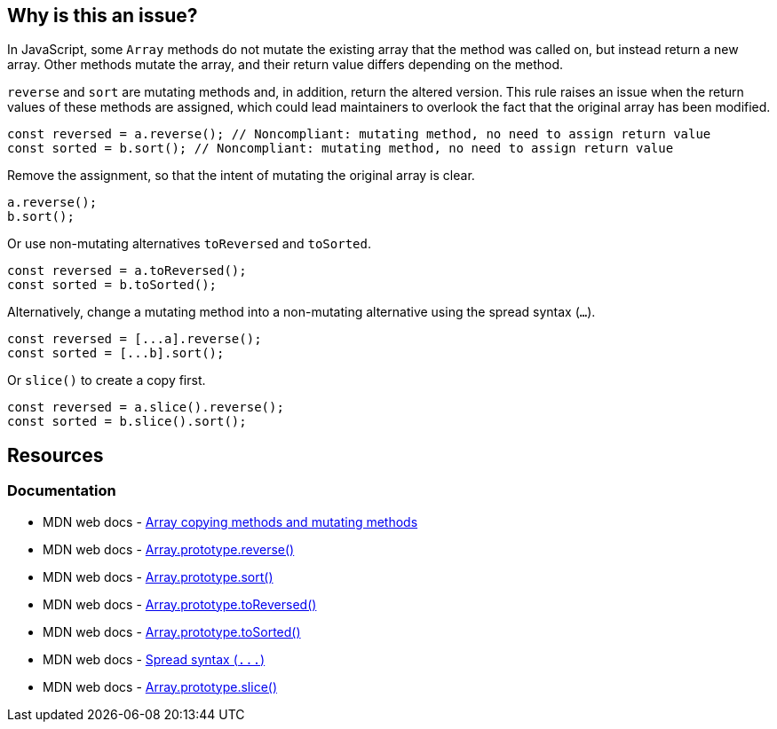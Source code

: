 == Why is this an issue?

In JavaScript, some ``++Array++`` methods do not mutate the existing array that the method was called on, but instead return a new array. Other methods mutate the array, and their return value differs depending on the method.

``++reverse++`` and ``++sort++`` are mutating methods and, in addition, return the altered version. This rule raises an issue when the return values of these methods are assigned, which could lead maintainers to overlook the fact that the original array has been modified.

[source,javascript,diff-id=1,diff-type=noncompliant]
----
const reversed = a.reverse(); // Noncompliant: mutating method, no need to assign return value
const sorted = b.sort(); // Noncompliant: mutating method, no need to assign return value
----

Remove the assignment, so that the intent of mutating the original array is clear.

[source,javascript,diff-id=1,diff-type=compliant]
----
a.reverse();
b.sort();
----

Or use non-mutating alternatives ``toReversed`` and ``toSorted``.

[source,javascript,diff-id=1,diff-type=compliant]
----
const reversed = a.toReversed();
const sorted = b.toSorted();
----

Alternatively, change a mutating method into a non-mutating alternative using the spread syntax (`...`). 

[source,javascript,diff-id=1,diff-type=compliant]
----
const reversed = [...a].reverse();  
const sorted = [...b].sort();
----

Or `slice()` to create a copy first.

[source,javascript,diff-id=1,diff-type=compliant]
----
const reversed = a.slice().reverse();  
const sorted = b.slice().sort();
----

== Resources

=== Documentation

* MDN web docs - https://developer.mozilla.org/en-US/docs/Web/JavaScript/Reference/Global_Objects/Array#copying_methods_and_mutating_methods[Array copying methods and mutating methods]
* MDN web docs - https://developer.mozilla.org/en-US/docs/Web/JavaScript/Reference/Global_Objects/Array/reverse[Array.prototype.reverse()]
* MDN web docs - https://developer.mozilla.org/en-US/docs/Web/JavaScript/Reference/Global_Objects/Array/sort[Array.prototype.sort()]
* MDN web docs - https://developer.mozilla.org/en-US/docs/Web/JavaScript/Reference/Global_Objects/Array/toReversed[Array.prototype.toReversed()]
* MDN web docs - https://developer.mozilla.org/en-US/docs/Web/JavaScript/Reference/Global_Objects/Array/toSorted[Array.prototype.toSorted()]
* MDN web docs - https://developer.mozilla.org/en-US/docs/Web/JavaScript/Reference/Operators/Spread_syntax[Spread syntax (``++...++``)]
* MDN web docs - https://developer.mozilla.org/en-US/docs/Web/JavaScript/Reference/Global_Objects/Array/slice[Array.prototype.slice()]

ifdef::env-github,rspecator-view[]

'''
== Implementation Specification
(visible only on this page)

=== Message

Move this array "{0}" operation to a separate statement.


=== Highlighting

``++x.reverse()++``


'''
== Comments And Links
(visible only on this page)

=== on 28 Jul 2017, 14:20:42 Elena Vilchik wrote:
I've put the rule back to Sonar Way as we removed more code-smelly case ``++a = a.reverse();++`` from the scope (moved to RSPEC-1656).   

=== on 16 Jan 2020, 10:23:52 Tibor Blenessy wrote:
Changed to code smell, we can't be sure that the code has a bug, and from issues we find it seems that more often it's not the case

=== on 14 Mar 2021, 11:23:01 JounQin wrote:
Hi, I tried this in SonarJS, it seems `items?.sort()` reports while `items.sort()` does not which is unexpected.


What means this rule is not compatible with `optional chaining`.

=== on 15 Mar 2021, 16:56:59 Tibor Blenessy wrote:
\[~JounQin] I created issue from your report \https://github.com/SonarSource/SonarJS/issues/2513 , however please use our community forum in the future \https://community.sonarsource.com/ ,  this JIRA project should not be used to report specific implementation issues, as it is agnostic about the language.

endif::env-github,rspecator-view[]

